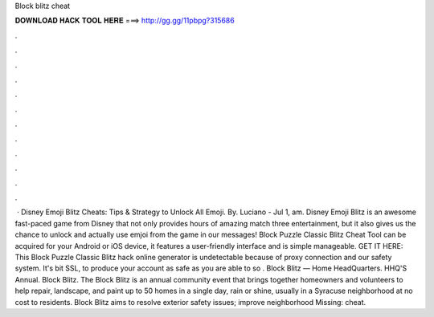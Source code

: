 Block blitz cheat

𝐃𝐎𝐖𝐍𝐋𝐎𝐀𝐃 𝐇𝐀𝐂𝐊 𝐓𝐎𝐎𝐋 𝐇𝐄𝐑𝐄 ===> http://gg.gg/11pbpg?315686

.

.

.

.

.

.

.

.

.

.

.

.

 · Disney Emoji Blitz Cheats: Tips & Strategy to Unlock All Emoji. By. Luciano - Jul 1, am. Disney Emoji Blitz is an awesome fast-paced game from Disney that not only provides hours of amazing match three entertainment, but it also gives us the chance to unlock and actually use emjoi from the game in our messages! Block Puzzle Classic Blitz Cheat Tool can be acquired for your Android or iOS device, it features a user-friendly interface and is simple manageable. GET IT HERE:  This Block Puzzle Classic Blitz hack online generator is undetectable because of proxy connection and our safety system. It's bit SSL, to produce your account as safe as you are able to so . Block Blitz — Home HeadQuarters. HHQ'S Annual. Block Blitz. The Block Blitz is an annual community event that brings together homeowners and volunteers to help repair, landscape, and paint up to 50 homes in a single day, rain or shine, usually in a Syracuse neighborhood at no cost to residents. Block Blitz aims to resolve exterior safety issues; improve neighborhood Missing: cheat.